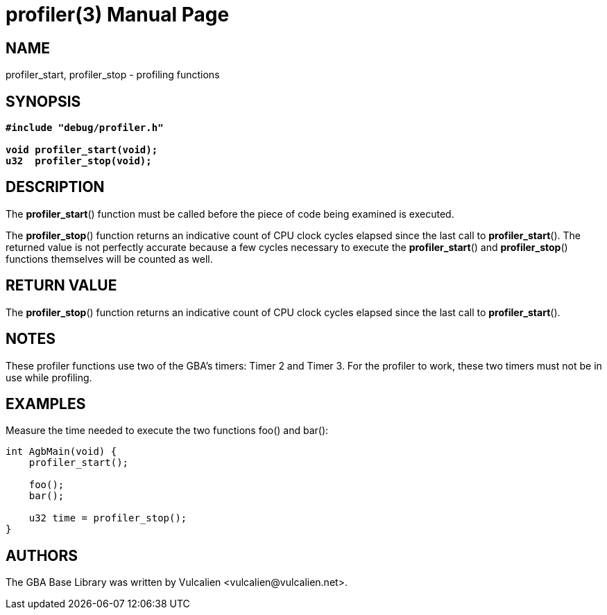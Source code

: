 = profiler(3)
:doctype: manpage
:manmanual: GBA Base Library Manual
:mansource: gba-base-library
:revdate: 2024-05-06
:docdate: {revdate}

== NAME
profiler_start, profiler_stop - profiling functions

== SYNOPSIS
[verse]
____
*#include "debug/profiler.h"*

*void profiler_start(void);*
*u32  profiler_stop(void);*
____

== DESCRIPTION
The *profiler_start*() function must be called before the piece of code
being examined is executed.

The *profiler_stop*() function returns an indicative count of CPU clock
cycles elapsed since the last call to *profiler_start*(). The returned
value is not perfectly accurate because a few cycles necessary to
execute the *profiler_start*() and *profiler_stop*() functions
themselves will be counted as well.

== RETURN VALUE
The *profiler_stop*() function returns an indicative count of CPU clock
cycles elapsed since the last call to *profiler_start*().

== NOTES
These profiler functions use two of the GBA's timers: Timer 2 and
Timer 3. For the profiler to work, these two timers must not be in use
while profiling.

== EXAMPLES
Measure the time needed to execute the two functions foo() and bar():

[source,c]
----
int AgbMain(void) {
    profiler_start();

    foo();
    bar();

    u32 time = profiler_stop();
}
----

== AUTHORS
The GBA Base Library was written by Vulcalien
<\vulcalien@vulcalien.net>.
